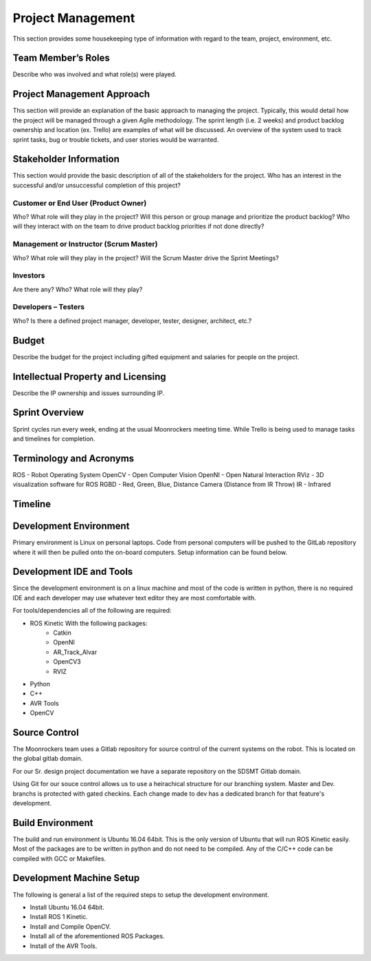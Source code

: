 Project Management
==================

This section provides some housekeeping type of information with regard
to the team, project, environment, etc.

Team Member’s Roles
-------------------

Describe who was involved and what role(s) were played.

Project Management Approach
---------------------------

This section will provide an explanation of the basic approach to
managing the project. Typically, this would detail how the project will
be managed through a given Agile methodology. The sprint length (i.e. 2
weeks) and product backlog ownership and location (ex. Trello) are
examples of what will be discussed. An overview of the system used to
track sprint tasks, bug or trouble tickets, and user stories would be
warranted.

Stakeholder Information
------------------------

This section would provide the basic description of all of the
stakeholders for the project. Who has an interest in the successful
and/or unsuccessful completion of this project?

Customer or End User (Product Owner)
~~~~~~~~~~~~~~~~~~~~~~~~~~~~~~~~~~~~

Who? What role will they play in the project? Will this person or group
manage and prioritize the product backlog? Who will they interact with
on the team to drive product backlog priorities if not done directly?

Management or Instructor (Scrum Master)
~~~~~~~~~~~~~~~~~~~~~~~~~~~~~~~~~~~~~~~

Who? What role will they play in the project? Will the Scrum Master
drive the Sprint Meetings?

Investors
~~~~~~~~~

Are there any? Who? What role will they play?

Developers – Testers
~~~~~~~~~~~~~~~~~~~~

Who? Is there a defined project manager, developer, tester, designer,
architect, etc.?

Budget
------

Describe the budget for the project including gifted equipment and
salaries for people on the project.

Intellectual Property and Licensing
-----------------------------------

Describe the IP ownership and issues surrounding IP.

Sprint Overview
---------------

Sprint cycles run every week, ending at the usual Moonrockers meeting time.
While Trello is being used to manage tasks and timelines for completion.

Terminology and Acronyms
------------------------

ROS - Robot Operating System
OpenCV - Open Computer Vision
OpenNI - Open Natural Interaction
RViz - 3D visualization software for ROS
RGBD - Red, Green, Blue, Distance Camera (Distance from IR Throw)
IR - Infrared

Timeline
--------
.. image:: gantt.png

Development Environment
-----------------------

Primary environment is Linux on personal laptops.
Code from personal computers will be pushed to the GitLab repository where it
will then be pulled onto the on-board computers.
Setup information can be found below.

Development IDE and Tools
-------------------------

Since the development environment is on a linux machine and most of
the code is written in python, there is no required IDE and each
developer may use whatever text editor they are most comfortable 
with.

For tools/dependencies all of the following are required: 

* ROS Kinetic With the following packages:
	- Catkin
	- OpenNI
	- AR_Track_Alvar
	- OpenCV3
	- RVIZ
* Python
* C++
* AVR Tools
* OpenCV

Source Control
--------------

The Moonrockers team uses a Gitlab repository for source control of
the current systems on the robot. This is located on the global 
gitlab domain.

For our Sr. design project documentation we have a separate
repository on the SDSMT Gitlab domain.

Using Git for our souce control allows us to use a heirachical
structure for our branching system.  Master and Dev. branchs
is protected with gated checkins.  Each change made to dev has a
dedicated branch for that feature's development.

Build Environment
-----------------

The build and run environment is Ubuntu 16.04 64bit.  This is the 
only version of Ubuntu that will run ROS Kinetic easily. Most of 
the packages are to be written in python and do not need to be 
compiled. Any of the C/C++ code can be compiled with GCC or
Makefiles. 

Development Machine Setup
-------------------------

The following is general a list of the required steps to setup the
development environment.

* Install Ubuntu 16.04 64bit.
* Install ROS 1 Kinetic.
* Install and Compile OpenCV.
* Install all of the aforementioned ROS Packages.
* Install of the AVR Tools.